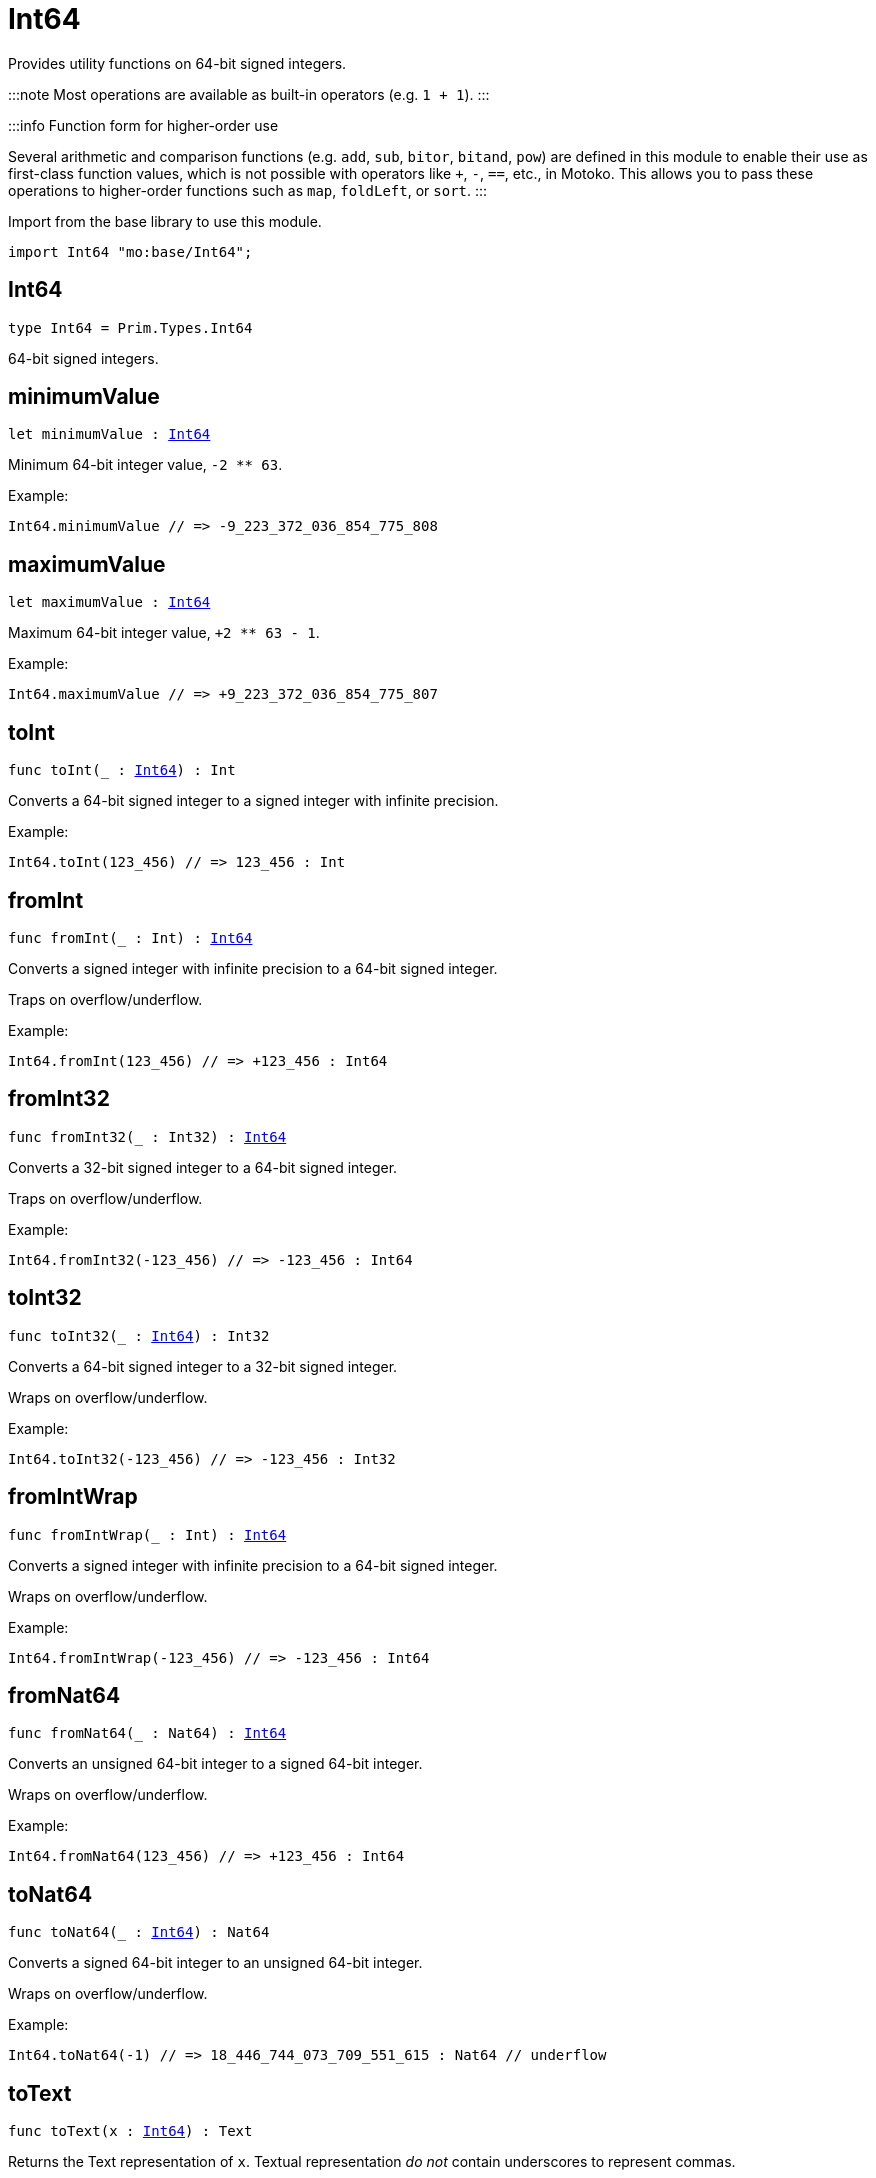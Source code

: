 [[module.Int64]]
= Int64

Provides utility functions on 64-bit signed integers.

:::note
Most operations are available as built-in operators (e.g. `1 + 1`).
:::

:::info Function form for higher-order use

Several arithmetic and comparison functions (e.g. `add`, `sub`, `bitor`, `bitand`, `pow`) are defined in this module to enable their use as first-class function values, which is not possible with operators like `+`, `-`, `==`, etc., in Motoko. This allows you to pass these operations to higher-order functions such as `map`, `foldLeft`, or `sort`.
:::

Import from the base library to use this module.
```motoko name=import
import Int64 "mo:base/Int64";
```

[[type.Int64]]
== Int64

[source.no-repl,motoko,subs=+macros]
----
type Int64 = Prim.Types.Int64
----

64-bit signed integers.

[[minimumValue]]
== minimumValue

[source.no-repl,motoko,subs=+macros]
----
let minimumValue : xref:#type.Int64[Int64]
----

Minimum 64-bit integer value, `-2 ** 63`.

Example:
```motoko include=import
Int64.minimumValue // => -9_223_372_036_854_775_808
```

[[maximumValue]]
== maximumValue

[source.no-repl,motoko,subs=+macros]
----
let maximumValue : xref:#type.Int64[Int64]
----

Maximum 64-bit integer value, `+2 ** 63 - 1`.

Example:
```motoko include=import
Int64.maximumValue // => +9_223_372_036_854_775_807
```

[[toInt]]
== toInt

[source.no-repl,motoko,subs=+macros]
----
func toInt(_ : xref:#type.Int64[Int64]) : Int
----

Converts a 64-bit signed integer to a signed integer with infinite precision.

Example:
```motoko include=import
Int64.toInt(123_456) // => 123_456 : Int
```

[[fromInt]]
== fromInt

[source.no-repl,motoko,subs=+macros]
----
func fromInt(_ : Int) : xref:#type.Int64[Int64]
----

Converts a signed integer with infinite precision to a 64-bit signed integer.

Traps on overflow/underflow.

Example:
```motoko include=import
Int64.fromInt(123_456) // => +123_456 : Int64
```

[[fromInt32]]
== fromInt32

[source.no-repl,motoko,subs=+macros]
----
func fromInt32(_ : Int32) : xref:#type.Int64[Int64]
----

Converts a 32-bit signed integer to a 64-bit signed integer.

Traps on overflow/underflow.

Example:
```motoko include=import
Int64.fromInt32(-123_456) // => -123_456 : Int64
```

[[toInt32]]
== toInt32

[source.no-repl,motoko,subs=+macros]
----
func toInt32(_ : xref:#type.Int64[Int64]) : Int32
----

Converts a 64-bit signed integer to a 32-bit signed integer.

Wraps on overflow/underflow.

Example:
```motoko include=import
Int64.toInt32(-123_456) // => -123_456 : Int32
```

[[fromIntWrap]]
== fromIntWrap

[source.no-repl,motoko,subs=+macros]
----
func fromIntWrap(_ : Int) : xref:#type.Int64[Int64]
----

Converts a signed integer with infinite precision to a 64-bit signed integer.

Wraps on overflow/underflow.

Example:
```motoko include=import
Int64.fromIntWrap(-123_456) // => -123_456 : Int64
```

[[fromNat64]]
== fromNat64

[source.no-repl,motoko,subs=+macros]
----
func fromNat64(_ : Nat64) : xref:#type.Int64[Int64]
----

Converts an unsigned 64-bit integer to a signed 64-bit integer.

Wraps on overflow/underflow.

Example:
```motoko include=import
Int64.fromNat64(123_456) // => +123_456 : Int64
```

[[toNat64]]
== toNat64

[source.no-repl,motoko,subs=+macros]
----
func toNat64(_ : xref:#type.Int64[Int64]) : Nat64
----

Converts a signed 64-bit integer to an unsigned 64-bit integer.

Wraps on overflow/underflow.

Example:
```motoko include=import
Int64.toNat64(-1) // => 18_446_744_073_709_551_615 : Nat64 // underflow
```

[[toText]]
== toText

[source.no-repl,motoko,subs=+macros]
----
func toText(x : xref:#type.Int64[Int64]) : Text
----

Returns the Text representation of `x`. Textual representation _do not_
contain underscores to represent commas.


Example:
```motoko include=import
Int64.toText(-123456) // => "-123456"
```

[[abs]]
== abs

[source.no-repl,motoko,subs=+macros]
----
func abs(x : xref:#type.Int64[Int64]) : xref:#type.Int64[Int64]
----

Returns the absolute value of `x`.

Traps when `x == -2 ** 63` (the minimum `Int64` value).

Example:
```motoko include=import
Int64.abs(-123456) // => +123_456
```

[[min]]
== min

[source.no-repl,motoko,subs=+macros]
----
func min(x : xref:#type.Int64[Int64], y : xref:#type.Int64[Int64]) : xref:#type.Int64[Int64]
----

Returns the minimum of `x` and `y`.

Example:
```motoko include=import
Int64.min(+2, -3) // => -3
```

[[max]]
== max

[source.no-repl,motoko,subs=+macros]
----
func max(x : xref:#type.Int64[Int64], y : xref:#type.Int64[Int64]) : xref:#type.Int64[Int64]
----

Returns the maximum of `x` and `y`.

Example:
```motoko include=import
Int64.max(+2, -3) // => +2
```

[[equal]]
== equal

[source.no-repl,motoko,subs=+macros]
----
func equal(x : xref:#type.Int64[Int64], y : xref:#type.Int64[Int64]) : Bool
----

Equality function for Int64 types.
This is equivalent to `x == y`.

Example:
```motoko include=import
Int64.equal(-1, -1); // => true
```


Example:
```motoko include=import
import Buffer "mo:base/Buffer";

let buffer1 = Buffer.Buffer<Int64>(1);
buffer1.add(-3);
let buffer2 = Buffer.Buffer<Int64>(1);
buffer2.add(-3);
Buffer.equal(buffer1, buffer2, Int64.equal) // => true
```

[[notEqual]]
== notEqual

[source.no-repl,motoko,subs=+macros]
----
func notEqual(x : xref:#type.Int64[Int64], y : xref:#type.Int64[Int64]) : Bool
----

Inequality function for Int64 types.
This is equivalent to `x != y`.

Example:
```motoko include=import
Int64.notEqual(-1, -2); // => true
```


[[less]]
== less

[source.no-repl,motoko,subs=+macros]
----
func less(x : xref:#type.Int64[Int64], y : xref:#type.Int64[Int64]) : Bool
----

"Less than" function for Int64 types.
This is equivalent to `x < y`.

Example:
```motoko include=import
Int64.less(-2, 1); // => true
```


[[lessOrEqual]]
== lessOrEqual

[source.no-repl,motoko,subs=+macros]
----
func lessOrEqual(x : xref:#type.Int64[Int64], y : xref:#type.Int64[Int64]) : Bool
----

"Less than or equal" function for Int64 types.
This is equivalent to `x <= y`.

Example:
```motoko include=import
Int64.lessOrEqual(-2, -2); // => true
```


[[greater]]
== greater

[source.no-repl,motoko,subs=+macros]
----
func greater(x : xref:#type.Int64[Int64], y : xref:#type.Int64[Int64]) : Bool
----

"Greater than" function for Int64 types.
This is equivalent to `x > y`.

Example:
```motoko include=import
Int64.greater(-2, -3); // => true
```


[[greaterOrEqual]]
== greaterOrEqual

[source.no-repl,motoko,subs=+macros]
----
func greaterOrEqual(x : xref:#type.Int64[Int64], y : xref:#type.Int64[Int64]) : Bool
----

"Greater than or equal" function for Int64 types.
This is equivalent to `x >= y`.

Example:
```motoko include=import
Int64.greaterOrEqual(-2, -2); // => true
```


[[compare]]
== compare

[source.no-repl,motoko,subs=+macros]
----
func compare(x : xref:#type.Int64[Int64], y : xref:#type.Int64[Int64]) : {#less; #equal; #greater}
----

General-purpose comparison function for `Int64`. Returns the `Order` (
either `#less`, `#equal`, or `#greater`) of comparing `x` with `y`.

Example:
```motoko include=import
Int64.compare(-3, 2) // => #less
```

This function can be used as value for a high order function, such as a sort function.

Example:
```motoko include=import
import Array "mo:base/Array";
Array.sort([1, -2, -3] : [Int64], Int64.compare) // => [-3, -2, 1]
```

[[neg]]
== neg

[source.no-repl,motoko,subs=+macros]
----
func neg(x : xref:#type.Int64[Int64]) : xref:#type.Int64[Int64]
----

Returns the negation of `x`, `-x`.

Traps on overflow, i.e. for `neg(-2 ** 63)`.

Example:
```motoko include=import
Int64.neg(123) // => -123
```


[[add]]
== add

[source.no-repl,motoko,subs=+macros]
----
func add(x : xref:#type.Int64[Int64], y : xref:#type.Int64[Int64]) : xref:#type.Int64[Int64]
----

Returns the sum of `x` and `y`, `x + y`.

Traps on overflow/underflow.

Example:
```motoko include=import
Int64.add(1234, 123) // => +1_357
```


Example:
```motoko include=import
import Array "mo:base/Array";
Array.foldLeft<Int64, Int64>([1, -2, -3], 0, Int64.add) // => -4
```

[[sub]]
== sub

[source.no-repl,motoko,subs=+macros]
----
func sub(x : xref:#type.Int64[Int64], y : xref:#type.Int64[Int64]) : xref:#type.Int64[Int64]
----

Returns the difference of `x` and `y`, `x - y`.

Traps on overflow/underflow.

Example:
```motoko include=import
Int64.sub(123, 100) // => +23
```


Example:
```motoko include=import
import Array "mo:base/Array";
Array.foldLeft<Int64, Int64>([1, -2, -3], 0, Int64.sub) // => 4
```

[[mul]]
== mul

[source.no-repl,motoko,subs=+macros]
----
func mul(x : xref:#type.Int64[Int64], y : xref:#type.Int64[Int64]) : xref:#type.Int64[Int64]
----

Returns the product of `x` and `y`, `x * y`.

Traps on overflow/underflow.

Example:
```motoko include=import
Int64.mul(123, 10) // => +1_230
```


Example:
```motoko include=import
import Array "mo:base/Array";
Array.foldLeft<Int64, Int64>([1, -2, -3], 1, Int64.mul) // => 6
```

[[div]]
== div

[source.no-repl,motoko,subs=+macros]
----
func div(x : xref:#type.Int64[Int64], y : xref:#type.Int64[Int64]) : xref:#type.Int64[Int64]
----

Returns the signed integer division of `x` by `y`, `x / y`.
Rounds the quotient towards zero, which is the same as truncating the decimal places of the quotient.

Traps when `y` is zero.

Example:
```motoko include=import
Int64.div(123, 10) // => +12
```


[[rem]]
== rem

[source.no-repl,motoko,subs=+macros]
----
func rem(x : xref:#type.Int64[Int64], y : xref:#type.Int64[Int64]) : xref:#type.Int64[Int64]
----

Returns the remainder of the signed integer division of `x` by `y`, `x % y`,
which is defined as `x - x / y * y`.

Traps when `y` is zero.

Example:
```motoko include=import
Int64.rem(123, 10) // => +3
```


[[pow]]
== pow

[source.no-repl,motoko,subs=+macros]
----
func pow(x : xref:#type.Int64[Int64], y : xref:#type.Int64[Int64]) : xref:#type.Int64[Int64]
----

Returns `x` to the power of `y`, `x ** y`.

Traps on overflow/underflow and when `y < 0 or y >= 64`.

Example:
```motoko include=import
Int64.pow(2, 10) // => +1_024
```


[[bitnot]]
== bitnot

[source.no-repl,motoko,subs=+macros]
----
func bitnot(x : xref:#type.Int64[Int64]) : xref:#type.Int64[Int64]
----

Returns the bitwise negation of `x`, `^x`.

Example:
```motoko include=import
Int64.bitnot(-256 /* 0xffff_ffff_ffff_ff00 */) // => +255 // 0xff
```


[[bitand]]
== bitand

[source.no-repl,motoko,subs=+macros]
----
func bitand(x : xref:#type.Int64[Int64], y : xref:#type.Int64[Int64]) : xref:#type.Int64[Int64]
----

Returns the bitwise "and" of `x` and `y`, `x & y`.

Example:
```motoko include=import
Int64.bitand(0xffff, 0x00f0) // => +240 // 0xf0
```


[[bitor]]
== bitor

[source.no-repl,motoko,subs=+macros]
----
func bitor(x : xref:#type.Int64[Int64], y : xref:#type.Int64[Int64]) : xref:#type.Int64[Int64]
----

Returns the bitwise "or" of `x` and `y`, `x | y`.

Example:
```motoko include=import
Int64.bitor(0xffff, 0x00f0) // => +65_535 // 0xffff
```


[[bitxor]]
== bitxor

[source.no-repl,motoko,subs=+macros]
----
func bitxor(x : xref:#type.Int64[Int64], y : xref:#type.Int64[Int64]) : xref:#type.Int64[Int64]
----

Returns the bitwise "exclusive or" of `x` and `y`, `x ^ y`.

Example:
```motoko include=import
Int64.bitxor(0xffff, 0x00f0) // => +65_295 // 0xff0f
```


[[bitshiftLeft]]
== bitshiftLeft

[source.no-repl,motoko,subs=+macros]
----
func bitshiftLeft(x : xref:#type.Int64[Int64], y : xref:#type.Int64[Int64]) : xref:#type.Int64[Int64]
----

Returns the bitwise left shift of `x` by `y`, `x << y`.
The right bits of the shift filled with zeros.
Left-overflowing bits, including the sign bit, are discarded.

For `y >= 64`, the semantics is the same as for `bitshiftLeft(x, y % 64)`.
For `y < 0`,  the semantics is the same as for `bitshiftLeft(x, y + y % 64)`.

Example:
```motoko include=import
Int64.bitshiftLeft(1, 8) // => +256 // 0x100 equivalent to `2 ** 8`.
```


[[bitshiftRight]]
== bitshiftRight

[source.no-repl,motoko,subs=+macros]
----
func bitshiftRight(x : xref:#type.Int64[Int64], y : xref:#type.Int64[Int64]) : xref:#type.Int64[Int64]
----

Returns the signed bitwise right shift of `x` by `y`, `x >> y`.
The sign bit is retained and the left side is filled with the sign bit.
Right-underflowing bits are discarded, i.e. not rotated to the left side.

For `y >= 64`, the semantics is the same as for `bitshiftRight(x, y % 64)`.
For `y < 0`,  the semantics is the same as for `bitshiftRight (x, y + y % 64)`.

Example:
```motoko include=import
Int64.bitshiftRight(1024, 8) // => +4 // equivalent to `1024 / (2 ** 8)`
```


[[bitrotLeft]]
== bitrotLeft

[source.no-repl,motoko,subs=+macros]
----
func bitrotLeft(x : xref:#type.Int64[Int64], y : xref:#type.Int64[Int64]) : xref:#type.Int64[Int64]
----

Returns the bitwise left rotatation of `x` by `y`, `x <<> y`.
Each left-overflowing bit is inserted again on the right side.
The sign bit is rotated like other bits, i.e. the rotation interprets the number as unsigned.

Changes the direction of rotation for negative `y`.
For `y >= 64`, the semantics is the same as for `bitrotLeft(x, y % 64)`.

Example:
```motoko include=import

Int64.bitrotLeft(0x2000_0000_0000_0001, 4) // => +18 // 0x12.
```


[[bitrotRight]]
== bitrotRight

[source.no-repl,motoko,subs=+macros]
----
func bitrotRight(x : xref:#type.Int64[Int64], y : xref:#type.Int64[Int64]) : xref:#type.Int64[Int64]
----

Returns the bitwise right rotation of `x` by `y`, `x <>> y`.
Each right-underflowing bit is inserted again on the right side.
The sign bit is rotated like other bits, i.e. the rotation interprets the number as unsigned.

Changes the direction of rotation for negative `y`.
For `y >= 64`, the semantics is the same as for `bitrotRight(x, y % 64)`.

Example:
```motoko include=import
Int64.bitrotRight(0x0002_0000_0000_0001, 48) // => +65538 // 0x1_0002.
```


[[bittest]]
== bittest

[source.no-repl,motoko,subs=+macros]
----
func bittest(x : xref:#type.Int64[Int64], p : Nat) : Bool
----

Returns the value of bit `p` in `x`, `x & 2**p == 2**p`.
If `p >= 64`, the semantics is the same as for `bittest(x, p % 64)`.
This is equivalent to checking if the `p`-th bit is set in `x`, using 0 indexing.

Example:
```motoko include=import
Int64.bittest(128, 7) // => true
```

[[bitset]]
== bitset

[source.no-repl,motoko,subs=+macros]
----
func bitset(x : xref:#type.Int64[Int64], p : Nat) : xref:#type.Int64[Int64]
----

Returns the value of setting bit `p` in `x` to `1`.
If `p >= 64`, the semantics is the same as for `bitset(x, p % 64)`.

Example:
```motoko include=import
Int64.bitset(0, 7) // => +128
```

[[bitclear]]
== bitclear

[source.no-repl,motoko,subs=+macros]
----
func bitclear(x : xref:#type.Int64[Int64], p : Nat) : xref:#type.Int64[Int64]
----

Returns the value of clearing bit `p` in `x` to `0`.
If `p >= 64`, the semantics is the same as for `bitclear(x, p % 64)`.

Example:
```motoko include=import
Int64.bitclear(-1, 7) // => -129
```

[[bitflip]]
== bitflip

[source.no-repl,motoko,subs=+macros]
----
func bitflip(x : xref:#type.Int64[Int64], p : Nat) : xref:#type.Int64[Int64]
----

Returns the value of flipping bit `p` in `x`.
If `p >= 64`, the semantics is the same as for `bitclear(x, p % 64)`.

Example:
```motoko include=import
Int64.bitflip(255, 7) // => +127
```

[[bitcountNonZero]]
== bitcountNonZero

[source.no-repl,motoko,subs=+macros]
----
func bitcountNonZero(x : xref:#type.Int64[Int64]) : xref:#type.Int64[Int64]
----

Returns the count of non-zero bits in `x`.

Example:
```motoko include=import
Int64.bitcountNonZero(0xffff) // => +16
```

[[bitcountLeadingZero]]
== bitcountLeadingZero

[source.no-repl,motoko,subs=+macros]
----
func bitcountLeadingZero(x : xref:#type.Int64[Int64]) : xref:#type.Int64[Int64]
----

Returns the count of leading zero bits in `x`.

Example:
```motoko include=import
Int64.bitcountLeadingZero(0x8000_0000) // => +32
```

[[bitcountTrailingZero]]
== bitcountTrailingZero

[source.no-repl,motoko,subs=+macros]
----
func bitcountTrailingZero(x : xref:#type.Int64[Int64]) : xref:#type.Int64[Int64]
----

Returns the count of trailing zero bits in `x`.

Example:
```motoko include=import
Int64.bitcountTrailingZero(0x0201_0000) // => +16
```

[[explode]]
== explode

[source.no-repl,motoko,subs=+macros]
----
func explode(x : xref:#type.Int64[Int64]) : (msb : Nat8, Nat8, Nat8, Nat8, Nat8, Nat8, Nat8, lsb : Nat8)
----

Returns the upper (i.e. most significant), lower (least significant)
and in-between bytes of `x`.

Example:
```motoko include=import
Int64.explode 0x33772266aa885511 // => (51, 119, 34, 102, 170, 136, 85, 17)
```

[[addWrap]]
== addWrap

[source.no-repl,motoko,subs=+macros]
----
func addWrap(x : xref:#type.Int64[Int64], y : xref:#type.Int64[Int64]) : xref:#type.Int64[Int64]
----

Returns the sum of `x` and `y`, `x +% y`.

Wraps on overflow/underflow.

Example:
```motoko include=import
Int64.addWrap(2 ** 62, 2 ** 62) // => -9_223_372_036_854_775_808 // overflow
```

:::info
The reason why this function is defined in this library (in addition
to the existing `+%` operator) is so that you can use it as a function
value to pass to a higher order function. It is not possible to use `+%`
as a function value at the moment.
:::

[[subWrap]]
== subWrap

[source.no-repl,motoko,subs=+macros]
----
func subWrap(x : xref:#type.Int64[Int64], y : xref:#type.Int64[Int64]) : xref:#type.Int64[Int64]
----

Returns the difference of `x` and `y`, `x -% y`.

Wraps on overflow/underflow.

Example:
```motoko include=import
Int64.subWrap(-2 ** 63, 1) // => +9_223_372_036_854_775_807 // underflow
```


[[mulWrap]]
== mulWrap

[source.no-repl,motoko,subs=+macros]
----
func mulWrap(x : xref:#type.Int64[Int64], y : xref:#type.Int64[Int64]) : xref:#type.Int64[Int64]
----

Returns the product of `x` and `y`, `x *% y`. Wraps on overflow.

Wraps on overflow/underflow.

Example:
```motoko include=import
Int64.mulWrap(2 ** 32, 2 ** 32) // => 0 // overflow
```


[[powWrap]]
== powWrap

[source.no-repl,motoko,subs=+macros]
----
func powWrap(x : xref:#type.Int64[Int64], y : xref:#type.Int64[Int64]) : xref:#type.Int64[Int64]
----

Returns `x` to the power of `y`, `x **% y`.

Wraps on overflow/underflow.
Traps if `y < 0 or y >= 64`.

Example:
```motoko include=import
Int64.powWrap(2, 63) // => -9_223_372_036_854_775_808 // overflow
```


